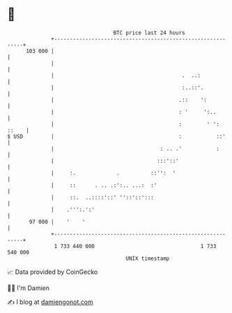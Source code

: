 * 👋

#+begin_example
                                     BTC price last 24 hours                    
                 +------------------------------------------------------------+ 
         103 000 |                                                            | 
                 |                                                            | 
                 |                                         .  ..:             | 
                 |                                         :..::'.            | 
                 |                                        .::    ':           | 
                 |                                        : '     ':..        | 
                 |                                        :        ' ': ::    | 
   $ USD         |                                        :           ::'     | 
                 |                                  : .. .'           :       | 
                 |                                 :::'::'                    | 
                 |     :.             .          ::'':  '                     | 
                 |     ::      . .. .:':.. ...:  :'                           | 
                 |     ::.  ..::::'::' ''::'::':::                            | 
                 |    .''':.':'                                               | 
          97 000 |    '    '                                                  | 
                 +------------------------------------------------------------+ 
                  1 733 440 000                                  1 733 540 000  
                                         UNIX timestamp                         
#+end_example
📈 Data provided by CoinGecko

🧑‍💻 I'm Damien

✍️ I blog at [[https://www.damiengonot.com][damiengonot.com]]
